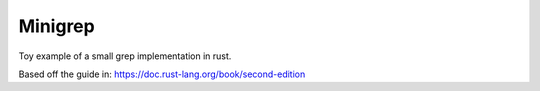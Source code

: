 ========
Minigrep
========

|TravisCI|

Toy example of a small grep implementation in rust.

Based off the guide in: https://doc.rust-lang.org/book/second-edition

.. |TravisCI| image:: https://travis-ci.org/MichaelAquilina/minigrep.svg?branch=master
   :target: https://travis-ci.org/MichaelAquilina/minigrep
